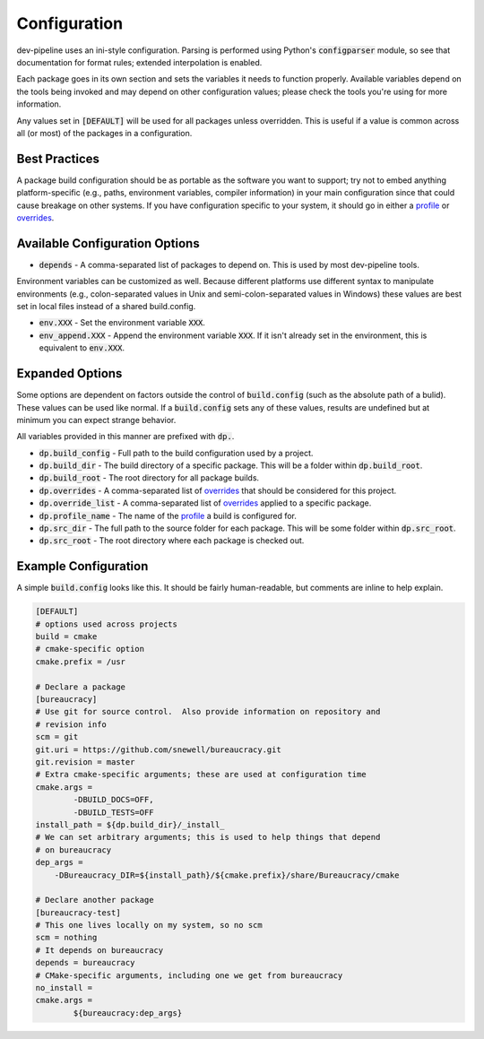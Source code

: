 Configuration
=============
dev-pipeline uses an ini-style configuration.  Parsing is performed using
Python's :code:`configparser` module, so see that documentation for format
rules; extended interpolation is enabled.

Each package goes in its own section and sets the variables it needs to
function properly.  Available variables depend on the tools being invoked and
may depend on other configuration values; please check the tools you're using
for more information.

Any values set in :code:`[DEFAULT]` will be used for all packages unless
overridden.  This is useful if a value is common across all (or most) of the
packages in a configuration.


Best Practices
--------------
A package build configuration should be as portable as the software you want
to support; try not to embed anything platform-specific (e.g., paths,
environment variables, compiler information) in your main configuration since
that could cause breakage on other systems.  If you have configuration
specific to your system, it should go in either a profile_ or overrides_.


Available Configuration Options
-------------------------------
* :code:`depends` - A comma-separated list of packages to depend on.  This is
  used by most dev-pipeline tools.

Environment variables can be customized as well.  Because different platforms
use different syntax to manipulate environments (e.g., colon-separated values
in Unix and semi-colon-separated values in Windows) these values are best set
in local files instead of a shared build.config.

* :code:`env.XXX` - Set the environment variable :code:`XXX`.
* :code:`env_append.XXX` - Append the environment variable :code:`XXX`.  If it
  isn't already set in the environment, this is equivalent to :code:`env.XXX`.


Expanded Options
----------------
Some options are dependent on factors outside the control of
:code:`build.config` (such as the absolute path of a bulid).  These values can
be used like normal.  If a :code:`build.config` sets any of these values,
results are undefined but at minimum you can expect strange behavior.

All variables provided in this manner are prefixed with :code:`dp.`.

* :code:`dp.build_config` - Full path to the build configuration used by a
  project.
* :code:`dp.build_dir` - The build directory of a specific package.  This will
  be a folder within :code:`dp.build_root`.
* :code:`dp.build_root` - The root directory for all package builds.
* :code:`dp.overrides` - A comma-separated list of overrides_ that should be
  considered for this project.
* :code:`dp.override_list` - A comma-separated list of overrides_ applied to a
  specific package.
* :code:`dp.profile_name` -  The name of the profile_ a build is configured
  for.
* :code:`dp.src_dir` - The full path to the source folder for each package.
  This will be some folder within :code:`dp.src_root`.
* :code:`dp.src_root` - The root directory where each package is checked out.


Example Configuration
---------------------
A simple :code:`build.config` looks like this.  It should be fairly
human-readable, but comments are inline to help explain.

.. code:: ini

    [DEFAULT]
    # options used across projects
    build = cmake
    # cmake-specific option
    cmake.prefix = /usr

    # Declare a package
    [bureaucracy]
    # Use git for source control.  Also provide information on repository and
    # revision info
    scm = git
    git.uri = https://github.com/snewell/bureaucracy.git
    git.revision = master
    # Extra cmake-specific arguments; these are used at configuration time
    cmake.args =
            -DBUILD_DOCS=OFF,
            -DBUILD_TESTS=OFF
    install_path = ${dp.build_dir}/_install_
    # We can set arbitrary arguments; this is used to help things that depend
    # on bureaucracy
    dep_args =
        -DBureaucracy_DIR=${install_path}/${cmake.prefix}/share/Bureaucracy/cmake

    # Declare another package
    [bureaucracy-test]
    # This one lives locally on my system, so no scm
    scm = nothing
    # It depends on bureaucracy
    depends = bureaucracy
    # CMake-specific arguments, including one we get from bureaucracy
    no_install =
    cmake.args =
            ${bureaucracy:dep_args}


.. _overrides: overrides.rst
.. _profile: profile.rst
